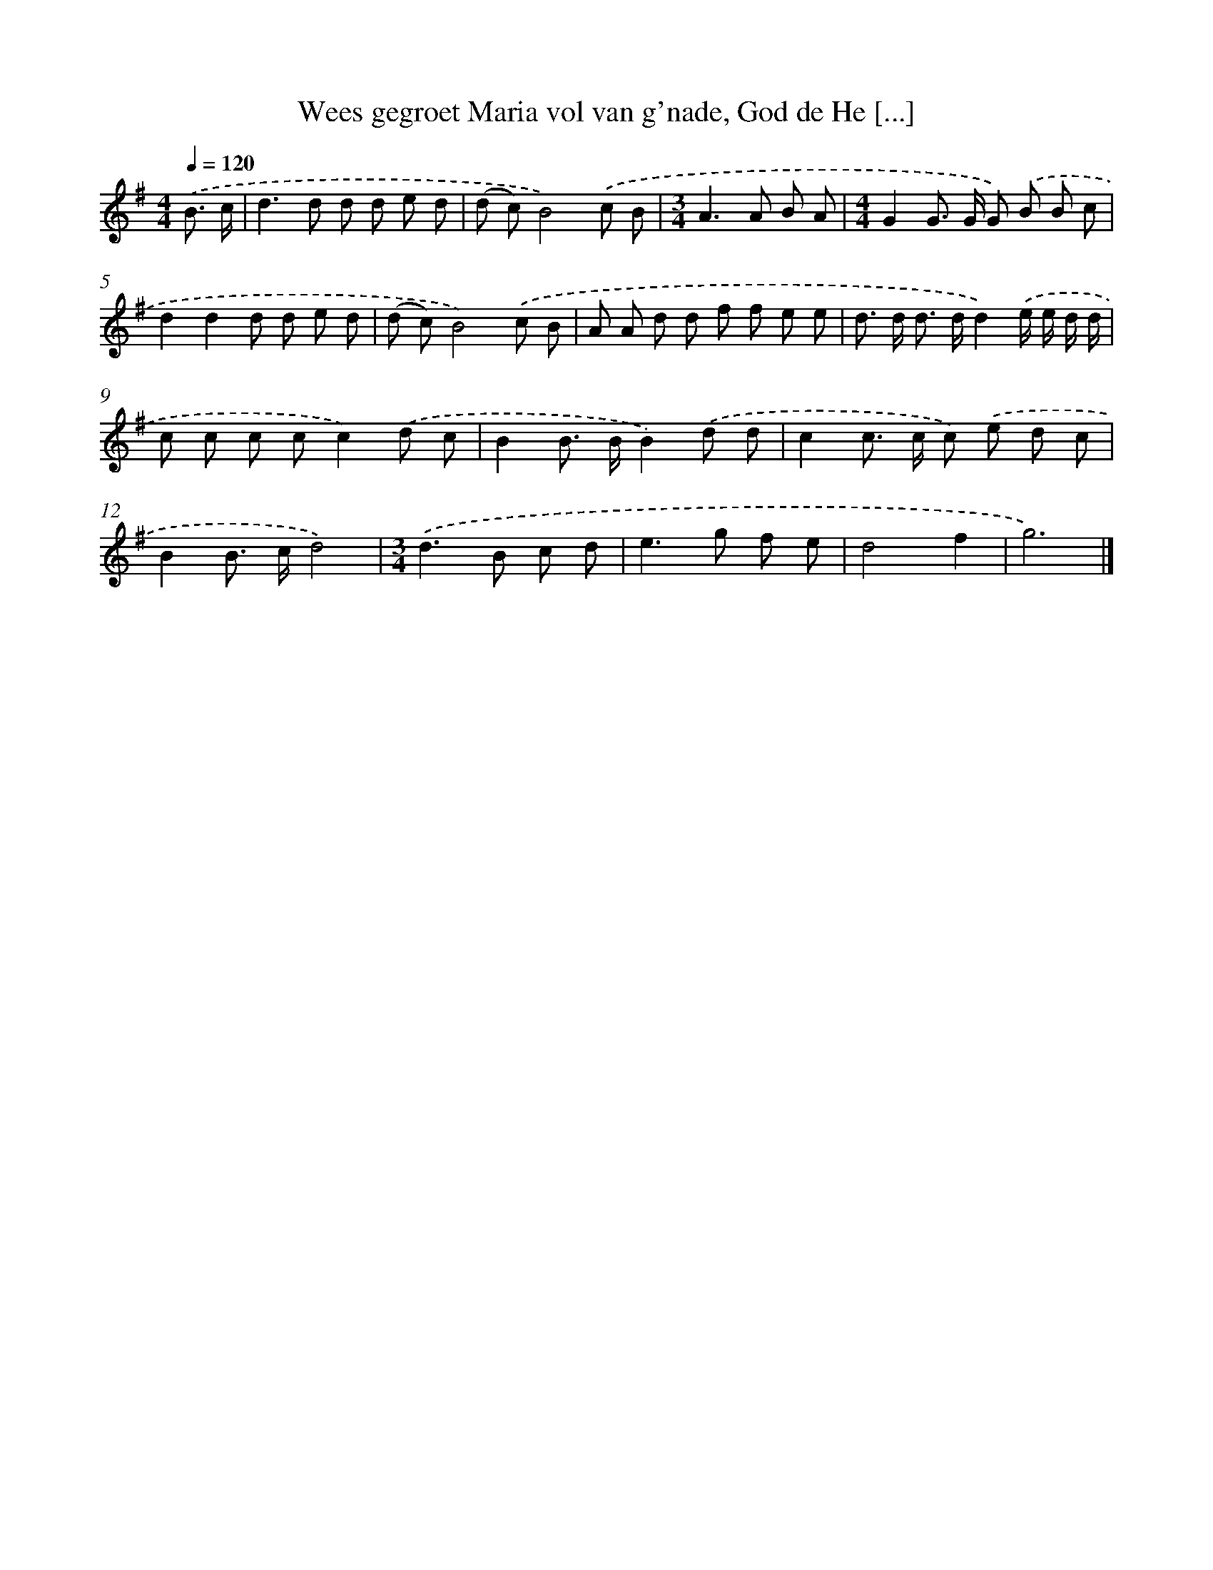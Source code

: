 X: 4443
T: Wees gegroet Maria vol van g'nade, God de He [...]
%%abc-version 2.0
%%abcx-abcm2ps-target-version 5.9.1 (29 Sep 2008)
%%abc-creator hum2abc beta
%%abcx-conversion-date 2018/11/01 14:36:09
%%humdrum-veritas 2095594637
%%humdrum-veritas-data 3296063286
%%continueall 1
%%barnumbers 0
L: 1/8
M: 4/4
Q: 1/4=120
K: G clef=treble
.('B3/ c/ [I:setbarnb 1]|
d2>d2 d d e d |
(d c)B4).('c B |
[M:3/4]A2>A2 B A |
[M:4/4]G2G> G G) .('B B c |
d2d2d d e d |
(d c)B4).('c B |
A A d d f f e e |
d> d d> dd2).('e/ e/ d/ d/ |
c c c cc2).('d c |
B2B> BB2).('d d |
c2c> c c) .('e d c |
B2B> cd4) |
[M:3/4].('d2>B2 c d |
e2>g2 f e |
d4f2 |
g6) |]
